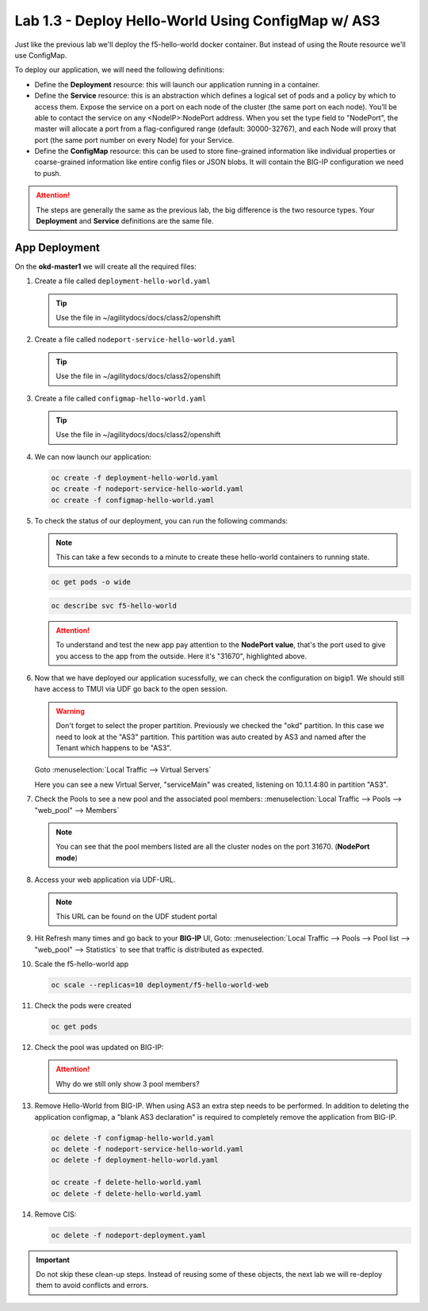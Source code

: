 Lab 1.3 - Deploy Hello-World Using ConfigMap w/ AS3
===================================================

Just like the previous lab we'll deploy the f5-hello-world docker container.
But instead of using the Route resource we'll use ConfigMap.

To deploy our application, we will need the following definitions:

- Define the **Deployment** resource: this will launch our application running
  in a container.

- Define the **Service** resource: this is an abstraction which defines a
  logical set of pods and a policy by which to access them. Expose the service
  on a port on each node of the cluster (the same port on each node). You’ll
  be able to contact the service on any <NodeIP>:NodePort address. When you set
  the type field to "NodePort", the master will allocate a port from a
  flag-configured range (default: 30000-32767), and each Node will proxy that
  port (the same port number on every Node) for your Service.

- Define the **ConfigMap** resource: this can be used to store fine-grained
  information like individual properties or coarse-grained information like
  entire config files  or JSON blobs. It will contain the BIG-IP configuration
  we need to push.

.. attention:: The steps are generally the same as the previous lab, the big
   difference is the two resource types. Your **Deployment** and **Service**
   definitions are the same file.

App Deployment
--------------

On the **okd-master1** we will create all the required files:

#. Create a file called ``deployment-hello-world.yaml``

   .. tip:: Use the file in ~/agilitydocs/docs/class2/openshift

   .. literalinclude:: ../openshift/deployment-hello-world.yaml
      :language: yaml
      :linenos:
      :emphasize-lines: 2,7,20

#. Create a file called ``nodeport-service-hello-world.yaml``

   .. tip:: Use the file in ~/agilitydocs/docs/class2/openshift

   .. literalinclude:: ../openshift/nodeport-service-hello-world.yaml
      :language: yaml
      :linenos:
      :emphasize-lines: 2,8-10,17

#. Create a file called ``configmap-hello-world.yaml``

   .. tip:: Use the file in ~/agilitydocs/docs/class2/openshift

   .. literalinclude:: ../openshift/configmap-hello-world.yaml
      :language: yaml
      :linenos:
      :emphasize-lines: 2,5,7,8,19,21,27,30,32

#. We can now launch our application:

   .. code-block:: bash

      oc create -f deployment-hello-world.yaml
      oc create -f nodeport-service-hello-world.yaml
      oc create -f configmap-hello-world.yaml
      
   .. image:: ../images/f5-okd-launch-configmap-app.png

#. To check the status of our deployment, you can run the following commands:

   .. note:: This can take a few seconds to a minute to create these
      hello-world containers to running state.

   .. code-block:: bash

      oc get pods -o wide

   .. image:: ../images/f5-hello-world-pods-configmap.png

   .. code-block:: bash

      oc describe svc f5-hello-world
        
   .. image:: ../images/f5-okd-check-app-definition-node.png

   .. attention:: To understand and test the new app pay attention to the
      **NodePort value**, that's the port used to give you access to the app
      from the outside. Here it's "31670", highlighted above.

#. Now that we have deployed our application sucessfully, we can check the
   configuration on bigip1. We should still have access to TMUI via UDF go back
   to the open session.

   .. warning:: Don't forget to select the proper partition. Previously we
      checked the "okd" partition. In this case we need to look at
      the "AS3" partition. This partition was auto created by AS3 and named
      after the Tenant which happens to be "AS3".

   Goto :menuselection:`Local Traffic --> Virtual Servers`

   Here you can see a new Virtual Server, "serviceMain" was created,
   listening on 10.1.1.4:80 in partition "AS3".

   .. image:: ../images/f5-container-connector-check-app-bigipconfig-as3.png

#. Check the Pools to see a new pool and the associated pool members:
   :menuselection:`Local Traffic --> Pools --> "web_pool" --> Members`

   .. image:: ../images/f5-container-connector-check-app-web-pool.png

   .. note:: You can see that the pool members listed are all the cluster
      nodes on the port 31670. (**NodePort mode**)

#. Access your web application via UDF-URL.

   .. note:: This URL can be found on the UDF student portal

   .. image:: ../images/f5-container-connector-access-app.png

#. Hit Refresh many times and go back to your **BIG-IP** UI, Goto:
   :menuselection:`Local Traffic --> Pools --> Pool list --> "web_pool" -->
   Statistics` to see that traffic is distributed as expected.

   .. image:: ../images/f5-okd-check-app-bigip-stats-as3.png

#. Scale the f5-hello-world app

   .. code-block:: bash

      oc scale --replicas=10 deployment/f5-hello-world-web

#. Check the pods were created

   .. code-block:: bash

      oc get pods

   .. image:: ../images/f5-hello-world-pods-scale10.png

#. Check the pool was updated on BIG-IP:

   .. image:: ../images/f5-hello-world-pool-scale10-node-as3.png

   .. attention:: Why do we still only show 3 pool members?

#. Remove Hello-World from BIG-IP. When using AS3 an extra step needs to be
   performed. In addition to deleting the application configmap, a "blank AS3
   declaration" is required to completely remove the application from BIG-IP.

   .. literalinclude:: ../openshift/delete-hello-world.yaml
      :language: yaml
      :linenos:
      :emphasize-lines: 2,19

   .. code-block:: bash

      oc delete -f configmap-hello-world.yaml
      oc delete -f nodeport-service-hello-world.yaml
      oc delete -f deployment-hello-world.yaml

      oc create -f delete-hello-world.yaml
      oc delete -f delete-hello-world.yaml

#. Remove CIS:

   .. code-block:: bash

      oc delete -f nodeport-deployment.yaml

.. important:: Do not skip these clean-up steps. Instead of reusing some of
   these objects, the next lab we will re-deploy them to avoid conflicts and
   errors.
